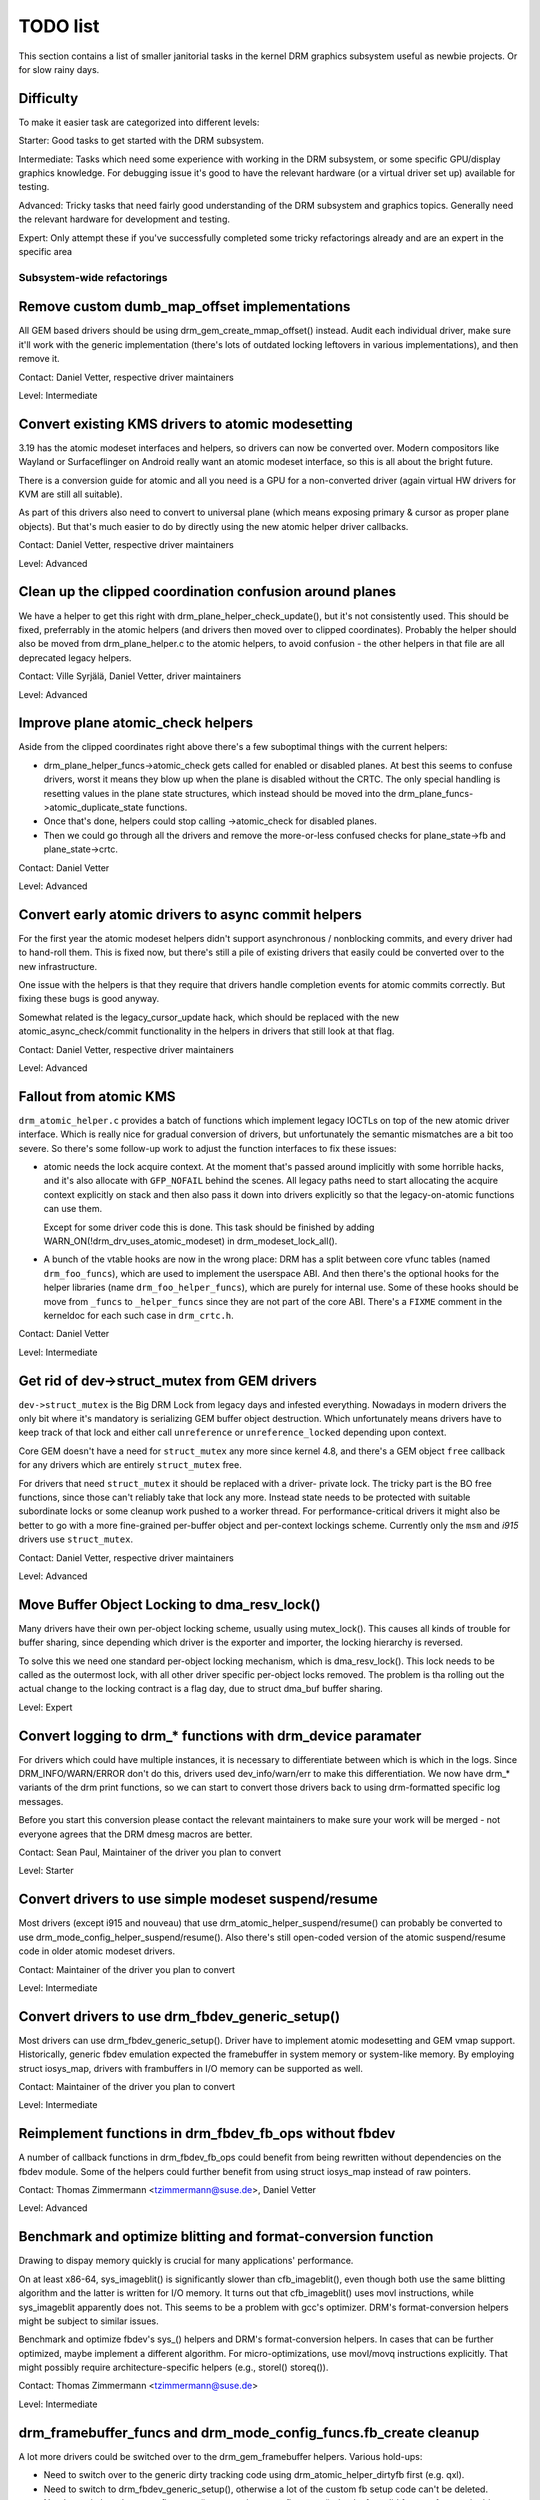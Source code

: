 .. _todo:

=========
TODO list
=========

This section contains a list of smaller janitorial tasks in the kernel DRM
graphics subsystem useful as newbie projects. Or for slow rainy days.

Difficulty
----------

To make it easier task are categorized into different levels:

Starter: Good tasks to get started with the DRM subsystem.

Intermediate: Tasks which need some experience with working in the DRM
subsystem, or some specific GPU/display graphics knowledge. For debugging issue
it's good to have the relevant hardware (or a virtual driver set up) available
for testing.

Advanced: Tricky tasks that need fairly good understanding of the DRM subsystem
and graphics topics. Generally need the relevant hardware for development and
testing.

Expert: Only attempt these if you've successfully completed some tricky
refactorings already and are an expert in the specific area

Subsystem-wide refactorings
===========================

Remove custom dumb_map_offset implementations
---------------------------------------------

All GEM based drivers should be using drm_gem_create_mmap_offset() instead.
Audit each individual driver, make sure it'll work with the generic
implementation (there's lots of outdated locking leftovers in various
implementations), and then remove it.

Contact: Daniel Vetter, respective driver maintainers

Level: Intermediate

Convert existing KMS drivers to atomic modesetting
--------------------------------------------------

3.19 has the atomic modeset interfaces and helpers, so drivers can now be
converted over. Modern compositors like Wayland or Surfaceflinger on Android
really want an atomic modeset interface, so this is all about the bright
future.

There is a conversion guide for atomic and all you need is a GPU for a
non-converted driver (again virtual HW drivers for KVM are still all
suitable).

As part of this drivers also need to convert to universal plane (which means
exposing primary & cursor as proper plane objects). But that's much easier to
do by directly using the new atomic helper driver callbacks.

Contact: Daniel Vetter, respective driver maintainers

Level: Advanced

Clean up the clipped coordination confusion around planes
---------------------------------------------------------

We have a helper to get this right with drm_plane_helper_check_update(), but
it's not consistently used. This should be fixed, preferrably in the atomic
helpers (and drivers then moved over to clipped coordinates). Probably the
helper should also be moved from drm_plane_helper.c to the atomic helpers, to
avoid confusion - the other helpers in that file are all deprecated legacy
helpers.

Contact: Ville Syrjälä, Daniel Vetter, driver maintainers

Level: Advanced

Improve plane atomic_check helpers
----------------------------------

Aside from the clipped coordinates right above there's a few suboptimal things
with the current helpers:

- drm_plane_helper_funcs->atomic_check gets called for enabled or disabled
  planes. At best this seems to confuse drivers, worst it means they blow up
  when the plane is disabled without the CRTC. The only special handling is
  resetting values in the plane state structures, which instead should be moved
  into the drm_plane_funcs->atomic_duplicate_state functions.

- Once that's done, helpers could stop calling ->atomic_check for disabled
  planes.

- Then we could go through all the drivers and remove the more-or-less confused
  checks for plane_state->fb and plane_state->crtc.

Contact: Daniel Vetter

Level: Advanced

Convert early atomic drivers to async commit helpers
----------------------------------------------------

For the first year the atomic modeset helpers didn't support asynchronous /
nonblocking commits, and every driver had to hand-roll them. This is fixed
now, but there's still a pile of existing drivers that easily could be
converted over to the new infrastructure.

One issue with the helpers is that they require that drivers handle completion
events for atomic commits correctly. But fixing these bugs is good anyway.

Somewhat related is the legacy_cursor_update hack, which should be replaced with
the new atomic_async_check/commit functionality in the helpers in drivers that
still look at that flag.

Contact: Daniel Vetter, respective driver maintainers

Level: Advanced

Fallout from atomic KMS
-----------------------

``drm_atomic_helper.c`` provides a batch of functions which implement legacy
IOCTLs on top of the new atomic driver interface. Which is really nice for
gradual conversion of drivers, but unfortunately the semantic mismatches are
a bit too severe. So there's some follow-up work to adjust the function
interfaces to fix these issues:

* atomic needs the lock acquire context. At the moment that's passed around
  implicitly with some horrible hacks, and it's also allocate with
  ``GFP_NOFAIL`` behind the scenes. All legacy paths need to start allocating
  the acquire context explicitly on stack and then also pass it down into
  drivers explicitly so that the legacy-on-atomic functions can use them.

  Except for some driver code this is done. This task should be finished by
  adding WARN_ON(!drm_drv_uses_atomic_modeset) in drm_modeset_lock_all().

* A bunch of the vtable hooks are now in the wrong place: DRM has a split
  between core vfunc tables (named ``drm_foo_funcs``), which are used to
  implement the userspace ABI. And then there's the optional hooks for the
  helper libraries (name ``drm_foo_helper_funcs``), which are purely for
  internal use. Some of these hooks should be move from ``_funcs`` to
  ``_helper_funcs`` since they are not part of the core ABI. There's a
  ``FIXME`` comment in the kerneldoc for each such case in ``drm_crtc.h``.

Contact: Daniel Vetter

Level: Intermediate

Get rid of dev->struct_mutex from GEM drivers
---------------------------------------------

``dev->struct_mutex`` is the Big DRM Lock from legacy days and infested
everything. Nowadays in modern drivers the only bit where it's mandatory is
serializing GEM buffer object destruction. Which unfortunately means drivers
have to keep track of that lock and either call ``unreference`` or
``unreference_locked`` depending upon context.

Core GEM doesn't have a need for ``struct_mutex`` any more since kernel 4.8,
and there's a GEM object ``free`` callback for any drivers which are
entirely ``struct_mutex`` free.

For drivers that need ``struct_mutex`` it should be replaced with a driver-
private lock. The tricky part is the BO free functions, since those can't
reliably take that lock any more. Instead state needs to be protected with
suitable subordinate locks or some cleanup work pushed to a worker thread. For
performance-critical drivers it might also be better to go with a more
fine-grained per-buffer object and per-context lockings scheme. Currently only
the ``msm`` and `i915` drivers use ``struct_mutex``.

Contact: Daniel Vetter, respective driver maintainers

Level: Advanced

Move Buffer Object Locking to dma_resv_lock()
---------------------------------------------

Many drivers have their own per-object locking scheme, usually using
mutex_lock(). This causes all kinds of trouble for buffer sharing, since
depending which driver is the exporter and importer, the locking hierarchy is
reversed.

To solve this we need one standard per-object locking mechanism, which is
dma_resv_lock(). This lock needs to be called as the outermost lock, with all
other driver specific per-object locks removed. The problem is tha rolling out
the actual change to the locking contract is a flag day, due to struct dma_buf
buffer sharing.

Level: Expert

Convert logging to drm_* functions with drm_device paramater
------------------------------------------------------------

For drivers which could have multiple instances, it is necessary to
differentiate between which is which in the logs. Since DRM_INFO/WARN/ERROR
don't do this, drivers used dev_info/warn/err to make this differentiation. We
now have drm_* variants of the drm print functions, so we can start to convert
those drivers back to using drm-formatted specific log messages.

Before you start this conversion please contact the relevant maintainers to make
sure your work will be merged - not everyone agrees that the DRM dmesg macros
are better.

Contact: Sean Paul, Maintainer of the driver you plan to convert

Level: Starter

Convert drivers to use simple modeset suspend/resume
----------------------------------------------------

Most drivers (except i915 and nouveau) that use
drm_atomic_helper_suspend/resume() can probably be converted to use
drm_mode_config_helper_suspend/resume(). Also there's still open-coded version
of the atomic suspend/resume code in older atomic modeset drivers.

Contact: Maintainer of the driver you plan to convert

Level: Intermediate

Convert drivers to use drm_fbdev_generic_setup()
------------------------------------------------

Most drivers can use drm_fbdev_generic_setup(). Driver have to implement
atomic modesetting and GEM vmap support. Historically, generic fbdev emulation
expected the framebuffer in system memory or system-like memory. By employing
struct iosys_map, drivers with frambuffers in I/O memory can be supported
as well.

Contact: Maintainer of the driver you plan to convert

Level: Intermediate

Reimplement functions in drm_fbdev_fb_ops without fbdev
-------------------------------------------------------

A number of callback functions in drm_fbdev_fb_ops could benefit from
being rewritten without dependencies on the fbdev module. Some of the
helpers could further benefit from using struct iosys_map instead of
raw pointers.

Contact: Thomas Zimmermann <tzimmermann@suse.de>, Daniel Vetter

Level: Advanced

Benchmark and optimize blitting and format-conversion function
--------------------------------------------------------------

Drawing to dispay memory quickly is crucial for many applications'
performance.

On at least x86-64, sys_imageblit() is significantly slower than
cfb_imageblit(), even though both use the same blitting algorithm and
the latter is written for I/O memory. It turns out that cfb_imageblit()
uses movl instructions, while sys_imageblit apparently does not. This
seems to be a problem with gcc's optimizer. DRM's format-conversion
helpers might be subject to similar issues.

Benchmark and optimize fbdev's sys_() helpers and DRM's format-conversion
helpers. In cases that can be further optimized, maybe implement a different
algorithm. For micro-optimizations, use movl/movq instructions explicitly.
That might possibly require architecture-specific helpers (e.g., storel()
storeq()).

Contact: Thomas Zimmermann <tzimmermann@suse.de>

Level: Intermediate

drm_framebuffer_funcs and drm_mode_config_funcs.fb_create cleanup
-----------------------------------------------------------------

A lot more drivers could be switched over to the drm_gem_framebuffer helpers.
Various hold-ups:

- Need to switch over to the generic dirty tracking code using
  drm_atomic_helper_dirtyfb first (e.g. qxl).

- Need to switch to drm_fbdev_generic_setup(), otherwise a lot of the custom fb
  setup code can't be deleted.

- Need to switch to drm_gem_fb_create(), as now drm_gem_fb_create() checks for
  valid formats for atomic drivers.

- Many drivers subclass drm_framebuffer, we'd need a embedding compatible
  version of the varios drm_gem_fb_create functions. Maybe called
  drm_gem_fb_create/_with_dirty/_with_funcs as needed.

Contact: Daniel Vetter

Level: Intermediate

Generic fbdev defio support
---------------------------

The defio support code in the fbdev core has some very specific requirements,
which means drivers need to have a special framebuffer for fbdev. The main
issue is that it uses some fields in struct page itself, which breaks shmem
gem objects (and other things). To support defio, affected drivers require
the use of a shadow buffer, which may add CPU and memory overhead.

Possible solution would be to write our own defio mmap code in the drm fbdev
emulation. It would need to fully wrap the existing mmap ops, forwarding
everything after it has done the write-protect/mkwrite trickery:

- In the drm_fbdev_fb_mmap helper, if we need defio, change the
  default page prots to write-protected with something like this::

      vma->vm_page_prot = pgprot_wrprotect(vma->vm_page_prot);

- Set the mkwrite and fsync callbacks with similar implementions to the core
  fbdev defio stuff. These should all work on plain ptes, they don't actually
  require a struct page.  uff. These should all work on plain ptes, they don't
  actually require a struct page.

- Track the dirty pages in a separate structure (bitfield with one bit per page
  should work) to avoid clobbering struct page.

Might be good to also have some igt testcases for this.

Contact: Daniel Vetter, Noralf Tronnes

Level: Advanced

connector register/unregister fixes
-----------------------------------

- For most connectors it's a no-op to call drm_connector_register/unregister
  directly from driver code, drm_dev_register/unregister take care of this
  already. We can remove all of them.

- For dp drivers it's a bit more a mess, since we need the connector to be
  registered when calling drm_dp_aux_register. Fix this by instead calling
  drm_dp_aux_init, and moving the actual registering into a late_register
  callback as recommended in the kerneldoc.

Level: Intermediate

Remove load/unload callbacks from all non-DRIVER_LEGACY drivers
---------------------------------------------------------------

The load/unload callbacks in struct &drm_driver are very much midlayers, plus
for historical reasons they get the ordering wrong (and we can't fix that)
between setting up the &drm_driver structure and calling drm_dev_register().

- Rework drivers to no longer use the load/unload callbacks, directly coding the
  load/unload sequence into the driver's probe function.

- Once all non-DRIVER_LEGACY drivers are converted, disallow the load/unload
  callbacks for all modern drivers.

Contact: Daniel Vetter

Level: Intermediate

Replace drm_detect_hdmi_monitor() with drm_display_info.is_hdmi
---------------------------------------------------------------

Once EDID is parsed, the monitor HDMI support information is available through
drm_display_info.is_hdmi. Many drivers still call drm_detect_hdmi_monitor() to
retrieve the same information, which is less efficient.

Audit each individual driver calling drm_detect_hdmi_monitor() and switch to
drm_display_info.is_hdmi if applicable.

Contact: Laurent Pinchart, respective driver maintainers

Level: Intermediate

Consolidate custom driver modeset properties
--------------------------------------------

Before atomic modeset took place, many drivers where creating their own
properties. Among other things, atomic brought the requirement that custom,
driver specific properties should not be used.

For this task, we aim to introduce core helpers or reuse the existing ones
if available:

A quick, unconfirmed, examples list.

Introduce core helpers:
- audio (amdgpu, intel, gma500, radeon)
- brightness, contrast, etc (armada, nouveau) - overlay only (?)
- broadcast rgb (gma500, intel)
- colorkey (armada, nouveau, rcar) - overlay only (?)
- dither (amdgpu, nouveau, radeon) - varies across drivers
- underscan family (amdgpu, radeon, nouveau)

Already in core:
- colorspace (sti)
- tv format names, enhancements (gma500, intel)
- tv overscan, margins, etc. (gma500, intel)
- zorder (omapdrm) - same as zpos (?)


Contact: Emil Velikov, respective driver maintainers

Level: Intermediate

Use struct iosys_map throughout codebase
----------------------------------------

Pointers to shared device memory are stored in struct iosys_map. Each
instance knows whether it refers to system or I/O memory. Most of the DRM-wide
interface have been converted to use struct iosys_map, but implementations
often still use raw pointers.

The task is to use struct iosys_map where it makes sense.

* Memory managers should use struct iosys_map for dma-buf-imported buffers.
* TTM might benefit from using struct iosys_map internally.
* Framebuffer copying and blitting helpers should operate on struct iosys_map.

Contact: Thomas Zimmermann <tzimmermann@suse.de>, Christian König, Daniel Vetter

Level: Intermediate

Review all drivers for setting struct drm_mode_config.{max_width,max_height} correctly
--------------------------------------------------------------------------------------

The values in struct drm_mode_config.{max_width,max_height} describe the
maximum supported framebuffer size. It's the virtual screen size, but many
drivers treat it like limitations of the physical resolution.

The maximum width depends on the hardware's maximum scanline pitch. The
maximum height depends on the amount of addressable video memory. Review all
drivers to initialize the fields to the correct values.

Contact: Thomas Zimmermann <tzimmermann@suse.de>

Level: Intermediate

Request memory regions in all drivers
-------------------------------------

Go through all drivers and add code to request the memory regions that the
driver uses. This requires adding calls to request_mem_region(),
pci_request_region() or similar functions. Use helpers for managed cleanup
where possible.

Drivers are pretty bad at doing this and there used to be conflicts among
DRM and fbdev drivers. Still, it's the correct thing to do.

Contact: Thomas Zimmermann <tzimmermann@suse.de>

Level: Starter


Core refactorings
=================

Make panic handling work
------------------------

This is a really varied tasks with lots of little bits and pieces:

* The panic path can't be tested currently, leading to constant breaking. The
  main issue here is that panics can be triggered from hardirq contexts and
  hence all panic related callback can run in hardirq context. It would be
  awesome if we could test at least the fbdev helper code and driver code by
  e.g. trigger calls through drm debugfs files. hardirq context could be
  achieved by using an IPI to the local processor.

* There's a massive confusion of different panic handlers. DRM fbdev emulation
  helpers had their own (long removed), but on top of that the fbcon code itself
  also has one. We need to make sure that they stop fighting over each other.
  This is worked around by checking ``oops_in_progress`` at various entry points
  into the DRM fbdev emulation helpers. A much cleaner approach here would be to
  switch fbcon to the `threaded printk support
  <https://lwn.net/Articles/800946/>`_.

* ``drm_can_sleep()`` is a mess. It hides real bugs in normal operations and
  isn't a full solution for panic paths. We need to make sure that it only
  returns true if there's a panic going on for real, and fix up all the
  fallout.

* The panic handler must never sleep, which also means it can't ever
  ``mutex_lock()``. Also it can't grab any other lock unconditionally, not
  even spinlocks (because NMI and hardirq can panic too). We need to either
  make sure to not call such paths, or trylock everything. Really tricky.

* A clean solution would be an entirely separate panic output support in KMS,
  bypassing the current fbcon support. See `[PATCH v2 0/3] drm: Add panic handling
  <https://lore.kernel.org/dri-devel/20190311174218.51899-1-noralf@tronnes.org/>`_.

* Encoding the actual oops and preceding dmesg in a QR might help with the
  dread "important stuff scrolled away" problem. See `[RFC][PATCH] Oops messages
  transfer using QR codes
  <https://lore.kernel.org/lkml/1446217392-11981-1-git-send-email-alexandru.murtaza@intel.com/>`_
  for some example code that could be reused.

Contact: Daniel Vetter

Level: Advanced

Clean up the debugfs support
----------------------------

There's a bunch of issues with it:

- Convert drivers to support the drm_debugfs_add_files() function instead of
  the drm_debugfs_create_files() function.

- Improve late-register debugfs by rolling out the same debugfs pre-register
  infrastructure for connector and crtc too. That way, the drivers won't need to
  split their setup code into init and register anymore.

- We probably want to have some support for debugfs files on crtc/connectors and
  maybe other kms objects directly in core. There's even drm_print support in
  the funcs for these objects to dump kms state, so it's all there. And then the
  ->show() functions should obviously give you a pointer to the right object.

- The drm_driver->debugfs_init hooks we have is just an artifact of the old
  midlayered load sequence. DRM debugfs should work more like sysfs, where you
  can create properties/files for an object anytime you want, and the core
  takes care of publishing/unpuplishing all the files at register/unregister
  time. Drivers shouldn't need to worry about these technicalities, and fixing
  this (together with the drm_minor->drm_device move) would allow us to remove
  debugfs_init.

Contact: Daniel Vetter

Level: Intermediate

Object lifetime fixes
---------------------

There's two related issues here

- Cleanup up the various ->destroy callbacks, which often are all the same
  simple code.

- Lots of drivers erroneously allocate DRM modeset objects using devm_kzalloc,
  which results in use-after free issues on driver unload. This can be serious
  trouble even for drivers for hardware integrated on the SoC due to
  EPROBE_DEFERRED backoff.

Both these problems can be solved by switching over to drmm_kzalloc(), and the
various convenience wrappers provided, e.g. drmm_crtc_alloc_with_planes(),
drmm_universal_plane_alloc(), ... and so on.

Contact: Daniel Vetter

Level: Intermediate

Remove automatic page mapping from dma-buf importing
----------------------------------------------------

When importing dma-bufs, the dma-buf and PRIME frameworks automatically map
imported pages into the importer's DMA area. drm_gem_prime_fd_to_handle() and
drm_gem_prime_handle_to_fd() require that importers call dma_buf_attach()
even if they never do actual device DMA, but only CPU access through
dma_buf_vmap(). This is a problem for USB devices, which do not support DMA
operations.

To fix the issue, automatic page mappings should be removed from the
buffer-sharing code. Fixing this is a bit more involved, since the import/export
cache is also tied to &drm_gem_object.import_attach. Meanwhile we paper over
this problem for USB devices by fishing out the USB host controller device, as
long as that supports DMA. Otherwise importing can still needlessly fail.

Contact: Thomas Zimmermann <tzimmermann@suse.de>, Daniel Vetter

Level: Advanced


Better Testing
==============

Add unit tests using the Kernel Unit Testing (KUnit) framework
--------------------------------------------------------------

The `KUnit <https://www.kernel.org/doc/html/latest/dev-tools/kunit/index.html>`_
provides a common framework for unit tests within the Linux kernel. Having a
test suite would allow to identify regressions earlier.

A good candidate for the first unit tests are the format-conversion helpers in
``drm_format_helper.c``.

Contact: Javier Martinez Canillas <javierm@redhat.com>

Level: Intermediate

Enable trinity for DRM
----------------------

And fix up the fallout. Should be really interesting ...

Level: Advanced

Make KMS tests in i-g-t generic
-------------------------------

The i915 driver team maintains an extensive testsuite for the i915 DRM driver,
including tons of testcases for corner-cases in the modesetting API. It would
be awesome if those tests (at least the ones not relying on Intel-specific GEM
features) could be made to run on any KMS driver.

Basic work to run i-g-t tests on non-i915 is done, what's now missing is mass-
converting things over. For modeset tests we also first need a bit of
infrastructure to use dumb buffers for untiled buffers, to be able to run all
the non-i915 specific modeset tests.

Level: Advanced

Extend virtual test driver (VKMS)
---------------------------------

See the documentation of :ref:`VKMS <vkms>` for more details. This is an ideal
internship task, since it only requires a virtual machine and can be sized to
fit the available time.

Level: See details

Backlight Refactoring
---------------------

Backlight drivers have a triple enable/disable state, which is a bit overkill.
Plan to fix this:

1. Roll out backlight_enable() and backlight_disable() helpers everywhere. This
   has started already.
2. In all, only look at one of the three status bits set by the above helpers.
3. Remove the other two status bits.

Contact: Daniel Vetter

Level: Intermediate

Driver Specific
===============

AMD DC Display Driver
---------------------

AMD DC is the display driver for AMD devices starting with Vega. There has been
a bunch of progress cleaning it up but there's still plenty of work to be done.

See drivers/gpu/drm/amd/display/TODO for tasks.

Contact: Harry Wentland, Alex Deucher

Bootsplash
==========

There is support in place now for writing internal DRM clients making it
possible to pick up the bootsplash work that was rejected because it was written
for fbdev.

- [v6,8/8] drm/client: Hack: Add bootsplash example
  https://patchwork.freedesktop.org/patch/306579/

- [RFC PATCH v2 00/13] Kernel based bootsplash
  https://lore.kernel.org/r/20171213194755.3409-1-mstaudt@suse.de

Contact: Sam Ravnborg

Level: Advanced

Brightness handling on devices with multiple internal panels
============================================================

On x86/ACPI devices there can be multiple backlight firmware interfaces:
(ACPI) video, vendor specific and others. As well as direct/native (PWM)
register programming by the KMS driver.

To deal with this backlight drivers used on x86/ACPI call
acpi_video_get_backlight_type() which has heuristics (+quirks) to select
which backlight interface to use; and backlight drivers which do not match
the returned type will not register themselves, so that only one backlight
device gets registered (in a single GPU setup, see below).

At the moment this more or less assumes that there will only
be 1 (internal) panel on a system.

On systems with 2 panels this may be a problem, depending on
what interface acpi_video_get_backlight_type() selects:

1. native: in this case the KMS driver is expected to know which backlight
   device belongs to which output so everything should just work.
2. video: this does support controlling multiple backlights, but some work
   will need to be done to get the output <-> backlight device mapping

The above assumes both panels will require the same backlight interface type.
Things will break on systems with multiple panels where the 2 panels need
a different type of control. E.g. one panel needs ACPI video backlight control,
where as the other is using native backlight control. Currently in this case
only one of the 2 required backlight devices will get registered, based on
the acpi_video_get_backlight_type() return value.

If this (theoretical) case ever shows up, then supporting this will need some
work. A possible solution here would be to pass a device and connector-name
to acpi_video_get_backlight_type() so that it can deal with this.

Note in a way we already have a case where userspace sees 2 panels,
in dual GPU laptop setups with a mux. On those systems we may see
either 2 native backlight devices; or 2 native backlight devices.

Userspace already has code to deal with this by detecting if the related
panel is active (iow which way the mux between the GPU and the panels
points) and then uses that backlight device. Userspace here very much
assumes a single panel though. It picks only 1 of the 2 backlight devices
and then only uses that one.

Note that all userspace code (that I know off) is currently hardcoded
to assume a single panel.

Before the recent changes to not register multiple (e.g. video + native)
/sys/class/backlight devices for a single panel (on a single GPU laptop),
userspace would see multiple backlight devices all controlling the same
backlight.

To deal with this userspace had to always picks one preferred device under
/sys/class/backlight and will ignore the others. So to support brightness
control on multiple panels userspace will need to be updated too.

There are plans to allow brightness control through the KMS API by adding
a "display brightness" property to drm_connector objects for panels. This
solves a number of issues with the /sys/class/backlight API, including not
being able to map a sysfs backlight device to a specific connector. Any
userspace changes to add support for brightness control on devices with
multiple panels really should build on top of this new KMS property.

Contact: Hans de Goede

Level: Advanced

Outside DRM
===========

Convert fbdev drivers to DRM
----------------------------

There are plenty of fbdev drivers for older hardware. Some hardware has
become obsolete, but some still provides good(-enough) framebuffers. The
drivers that are still useful should be converted to DRM and afterwards
removed from fbdev.

Very simple fbdev drivers can best be converted by starting with a new
DRM driver. Simple KMS helpers and SHMEM should be able to handle any
existing hardware. The new driver's call-back functions are filled from
existing fbdev code.

More complex fbdev drivers can be refactored step-by-step into a DRM
driver with the help of the DRM fbconv helpers. [1] These helpers provide
the transition layer between the DRM core infrastructure and the fbdev
driver interface. Create a new DRM driver on top of the fbconv helpers,
copy over the fbdev driver, and hook it up to the DRM code. Examples for
several fbdev drivers are available at [1] and a tutorial of this process
available at [2]. The result is a primitive DRM driver that can run X11
and Weston.

 - [1] https://gitlab.freedesktop.org/tzimmermann/linux/tree/fbconv
 - [2] https://gitlab.freedesktop.org/tzimmermann/linux/blob/fbconv/drivers/gpu/drm/drm_fbconv_helper.c

Contact: Thomas Zimmermann <tzimmermann@suse.de>

Level: Advanced
